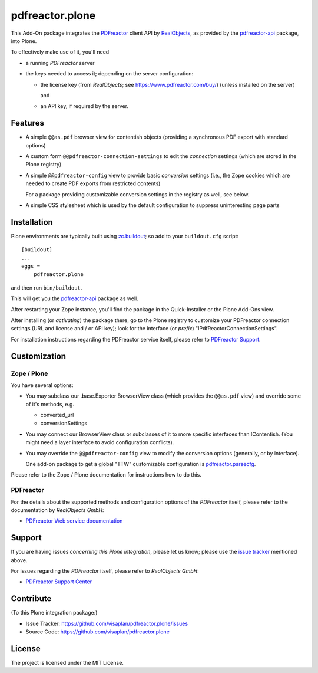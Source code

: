 .. This README is meant for consumption by humans and pypi. Pypi can render rst files so please do not use Sphinx features.
   If you want to learn more about writing documentation, please check out: http://docs.plone.org/about/documentation_styleguide.html
   This text does not appear on pypi or github. It is a comment.

================
pdfreactor.plone
================

This Add-On package integrates the PDFreactor_ client API by RealObjects_,
as provided by the pdfreactor-api_ package, into Plone.

To effectively make use of it, you'll need

- a running *PDFreactor* server
- the keys needed to access it;
  depending on the server configuration:

  - the license key (from *RealObjects*; see https://www.pdfreactor.com/buy/)
    (unless installed on the server)

    and
  - an API key, if required by the server.


Features
========

- A simple ``@@as.pdf`` browser view for contentish objects
  (providing a synchronous PDF export with standard options)
- A custom form ``@@pdfreactor-connection-settings`` to edit the
  *connection* settings (which are stored in the Plone registry)
- A simple ``@@pdfreactor-config`` view to provide basic *conversion* settings
  (i.e., the Zope cookies which are needed to create PDF exports from
  restricted contents)

  For a package providing customizable conversion settings in the registry as
  well, see below.

- A simple CSS stylesheet which is used by the default configuration to
  suppress uninteresting page parts


Installation
============

Plone environments are typically built using `zc.buildout`_;
so add to your ``buildout.cfg`` script::

    [buildout]
    ...
    eggs =
        pdfreactor.plone

and then run ``bin/buildout``.

This will get you the pdfreactor-api_ package as well.

After restarting your Zope instance, you'll find the package in
the Quick-Installer or
the Plone Add-Ons view.

After installing (or *activating*) the package there, go to the Plone registry
to customize your PDFreactor connection settings
(URL and license and / or API key);
look for the interface (or *prefix*) "IPdfReactorConnectionSettings".

For installation instructions regarding the PDFreactor service itself, please
refer to `PDFreactor Support`_.


Customization
=============

Zope / Plone
------------

You have several options:

- You may subclass our .base.Exporter BrowserView class
  (which provides the ``@@as.pdf`` view)
  and override some of it's methods,
  e.g.

  - converted_url
  - conversionSettings

- You may connect our BrowserView class or subclasses of it
  to more specific interfaces than IContentish.
  (You might need a layer interface to avoid configuration conflicts).

- You may override the ``@@pdfreactor-config`` view to modify the conversion
  options (generally, or by interface).

  One add-on package to get a global "TTW" customizable configuration is
  pdfreactor.parsecfg_.

Please refer to the Zope / Plone documentation for instructions how to do this.


PDFreactor
----------

For the details about the supported methods and configuration options of the
*PDFreactor* itself,
please refer to the documentation by *RealObjects GmbH*:

- `PDFreactor Web service documentation`_


Support
=======

If you are having issues *concerning this Plone integration*,
please let us know;
please use the `issue tracker`_ mentioned above.

For issues regarding the *PDFreactor* itself, please refer to *RealObjects GmbH*:

- `PDFreactor Support Center`_


Contribute
==========

(To this Plone integration package:)

- Issue Tracker: https://github.com/visaplan/pdfreactor.plone/issues
- Source Code: https://github.com/visaplan/pdfreactor.plone


License
=======

The project is licensed under the MIT License.

.. _`issue tracker`: https://github.com/visaplan/pdfreactor.plone/issues
.. _pdfreactor-api: https://pypi.org/project/pdfreactor-api
.. _pdfreactor.parsecfg: https://pypi.org/project/pdfreactor.parsecfg
.. _PDFreactor: https://www.pdfreactor.com
.. _PDFreactor Support Center: https://www.pdfreactor.com/support/
.. _PDFreactor Support: https://www.pdfreactor.com/support/
.. _PDFreactor Web service documentation: https://www.pdfreactor.com/product/doc/webservice/
.. _RealObjects: https://www.realobjects.com/
.. _zc.buildout: https://pypi.org/project/zc.buildout

.. vim: tw=79 cc=+1 sw=4 sts=4 si et
